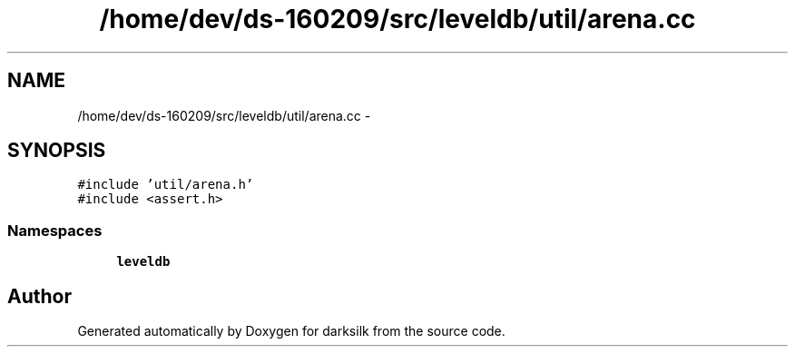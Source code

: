 .TH "/home/dev/ds-160209/src/leveldb/util/arena.cc" 3 "Wed Feb 10 2016" "Version 1.0.0.0" "darksilk" \" -*- nroff -*-
.ad l
.nh
.SH NAME
/home/dev/ds-160209/src/leveldb/util/arena.cc \- 
.SH SYNOPSIS
.br
.PP
\fC#include 'util/arena\&.h'\fP
.br
\fC#include <assert\&.h>\fP
.br

.SS "Namespaces"

.in +1c
.ti -1c
.RI " \fBleveldb\fP"
.br
.in -1c
.SH "Author"
.PP 
Generated automatically by Doxygen for darksilk from the source code\&.

